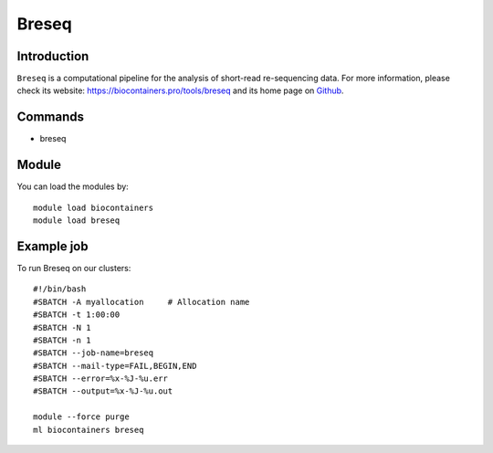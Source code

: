 .. _backbone-label:

Breseq
==============================

Introduction
~~~~~~~~
``Breseq`` is a computational pipeline for the analysis of short-read re-sequencing data. For more information, please check its website: https://biocontainers.pro/tools/breseq and its home page on `Github`_.

Commands
~~~~~~~
- breseq

Module
~~~~~~~~
You can load the modules by::
    
    module load biocontainers
    module load breseq

Example job
~~~~~
To run Breseq on our clusters::

    #!/bin/bash
    #SBATCH -A myallocation     # Allocation name 
    #SBATCH -t 1:00:00
    #SBATCH -N 1
    #SBATCH -n 1
    #SBATCH --job-name=breseq
    #SBATCH --mail-type=FAIL,BEGIN,END
    #SBATCH --error=%x-%J-%u.err
    #SBATCH --output=%x-%J-%u.out

    module --force purge
    ml biocontainers breseq

.. _Github: https://github.com/barricklab/breseq